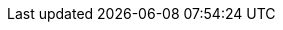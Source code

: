 // Do not edit directly!
// This file was generated by camel-quarkus-maven-plugin:update-extension-doc-page
:cq-artifact-id: camel-quarkus-google-drive
:cq-artifact-id-base: google-drive
:cq-native-supported: true
:cq-status: Stable
:cq-deprecated: false
:cq-jvm-since: 1.0.0
:cq-native-since: 1.0.0
:cq-camel-part-name: google-drive
:cq-camel-part-title: Google Drive
:cq-camel-part-description: Manage files in Google Drive.
:cq-extension-page-title: Google Drive
